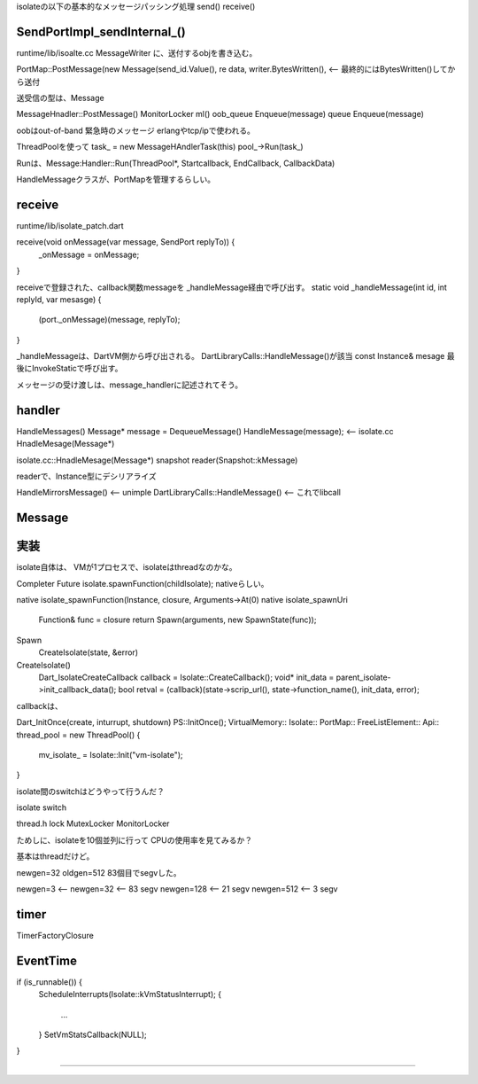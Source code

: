 isolateの以下の基本的なメッセージパッシング処理
send()
receive()

SendPortImpl_sendInternal_()
===============================================================================
runtime/lib/isoalte.cc
MessageWriter に、送付するobjを書き込む。

PortMap::PostMessage(new Message(send_id.Value(), re
data, writer.BytesWritten(), <-- 最終的にはBytesWritten()してから送付

送受信の型は、Message

MessageHnadler::PostMessage()
MonitorLocker ml()
oob_queue Enqueue(message)
queue  Enqueue(message)

oobはout-of-band
緊急時のメッセージ
erlangやtcp/ipで使われる。

ThreadPoolを使って
task_ = new MessageHAndlerTask(this)
pool_->Run(task_)

Runは、Message:Handler::Run(ThreadPool*, Startcallback, EndCallback, CallbackData)

HandleMessageクラスが、PortMapを管理するらしい。


receive
===============================================================================
runtime/lib/isolate_patch.dart

receive(void onMessage(var message, SendPort replyTo)) {
  _onMessage = onMessage;
}

receiveで登録された、callback関数messageを _handleMessage経由で呼び出す。
static void _handleMessage(int id, int replyId, var mesasge) {
  (port._onMessage)(message, replyTo);
}

_handleMessageは、DartVM側から呼び出される。
DartLibraryCalls::HandleMessage()が該当
const Instance& mesage
最後にInvokeStaticで呼び出す。


メッセージの受け渡しは、message_handlerに記述されてそう。

handler
===============================================================================
HandleMessages()
Message* message = DequeueMessage()
HandleMessage(message); <-- isolate.cc HnadleMesage(Message*)

isolate.cc::HnadleMesage(Message*)
snapshot reader(Snapshot::kMessage)

readerで、Instance型にデシリアライズ

HandleMirrorsMessage() <-- unimple
DartLibraryCalls::HandleMessage() <-- これでlibcall

Message
===============================================================================





実装
===============================================================================
isolate自体は、
VMが1プロセスで、isolateはthreadなのかな。

Completer
Future
isolate.spawnFunction(childIsolate);
nativeらしい。

native isolate_spawnFunction(Instance, closure, Arguments->At(0)
native isolate_spawnUri
  Function& func = closure
  return Spawn(arguments, new SpawnState(func));

Spawn
  CreateIsolate(state, &error)

CreateIsolate()
  Dart_IsolateCreateCallback callback = Isolate::CreateCallback();
  void* init_data = parent_isolate->init_callback_data();
  bool retval = (callback)(state->scrip_url(), state->function_name(), init_data, error);

callbackは、

Dart_InitOnce(create, inturrupt, shutdown)
PS::InitOnce();
VirtualMemory::
Isolate::
PortMap::
FreeListElement::
Api::
thread_pool = new ThreadPool()
{
  mv_isolate_ = Isolate::Init("vm-isolate");
}

isolate間のswitchはどうやって行うんだ？






isolate switch



thread.h
lock
MutexLocker
MonitorLocker




ためしに、isolateを10個並列に行って
CPUの使用率を見てみるか？

基本はthreadだけど。




newgen=32
oldgen=512
83個目でsegvした。

newgen=3   <--
newgen=32  <-- 83 segv
newgen=128 <-- 21 segv
newgen=512 <--  3 segv

timer
===============================================================================

TimerFactoryClosure




EventTime
===============================================================================

if (is_runnable()) {
  ScheduleInterrupts(Isolate::kVmStatusInterrupt);
  {
    ...
  }
  SetVmStatsCallback(NULL);
}


===============================================================================
===============================================================================
===============================================================================
